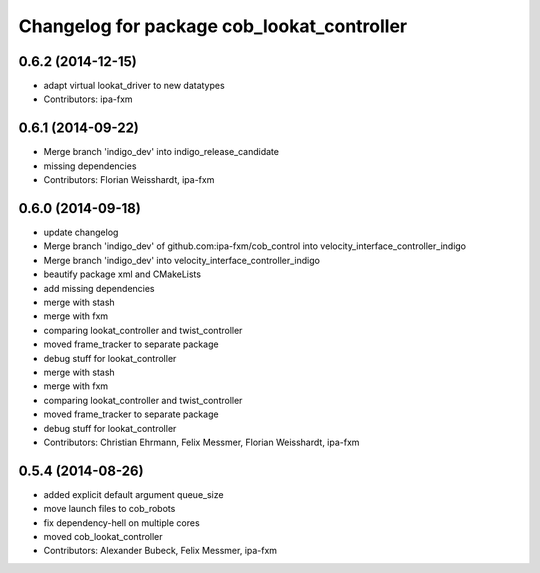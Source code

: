 ^^^^^^^^^^^^^^^^^^^^^^^^^^^^^^^^^^^^^^^^^^^
Changelog for package cob_lookat_controller
^^^^^^^^^^^^^^^^^^^^^^^^^^^^^^^^^^^^^^^^^^^

0.6.2 (2014-12-15)
------------------
* adapt virtual lookat_driver to new datatypes
* Contributors: ipa-fxm

0.6.1 (2014-09-22)
------------------
* Merge branch 'indigo_dev' into indigo_release_candidate
* missing dependencies
* Contributors: Florian Weisshardt, ipa-fxm

0.6.0 (2014-09-18)
------------------
* update changelog
* Merge branch 'indigo_dev' of github.com:ipa-fxm/cob_control into velocity_interface_controller_indigo
* Merge branch 'indigo_dev' into velocity_interface_controller_indigo
* beautify package xml and CMakeLists
* add missing dependencies
* merge with stash
* merge with fxm
* comparing lookat_controller and twist_controller
* moved frame_tracker to separate package
* debug stuff for lookat_controller
* merge with stash
* merge with fxm
* comparing lookat_controller and twist_controller
* moved frame_tracker to separate package
* debug stuff for lookat_controller
* Contributors: Christian Ehrmann, Felix Messmer, Florian Weisshardt, ipa-fxm

0.5.4 (2014-08-26)
------------------
* added explicit default argument queue_size
* move launch files to cob_robots
* fix dependency-hell on multiple cores
* moved cob_lookat_controller
* Contributors: Alexander Bubeck, Felix Messmer, ipa-fxm
